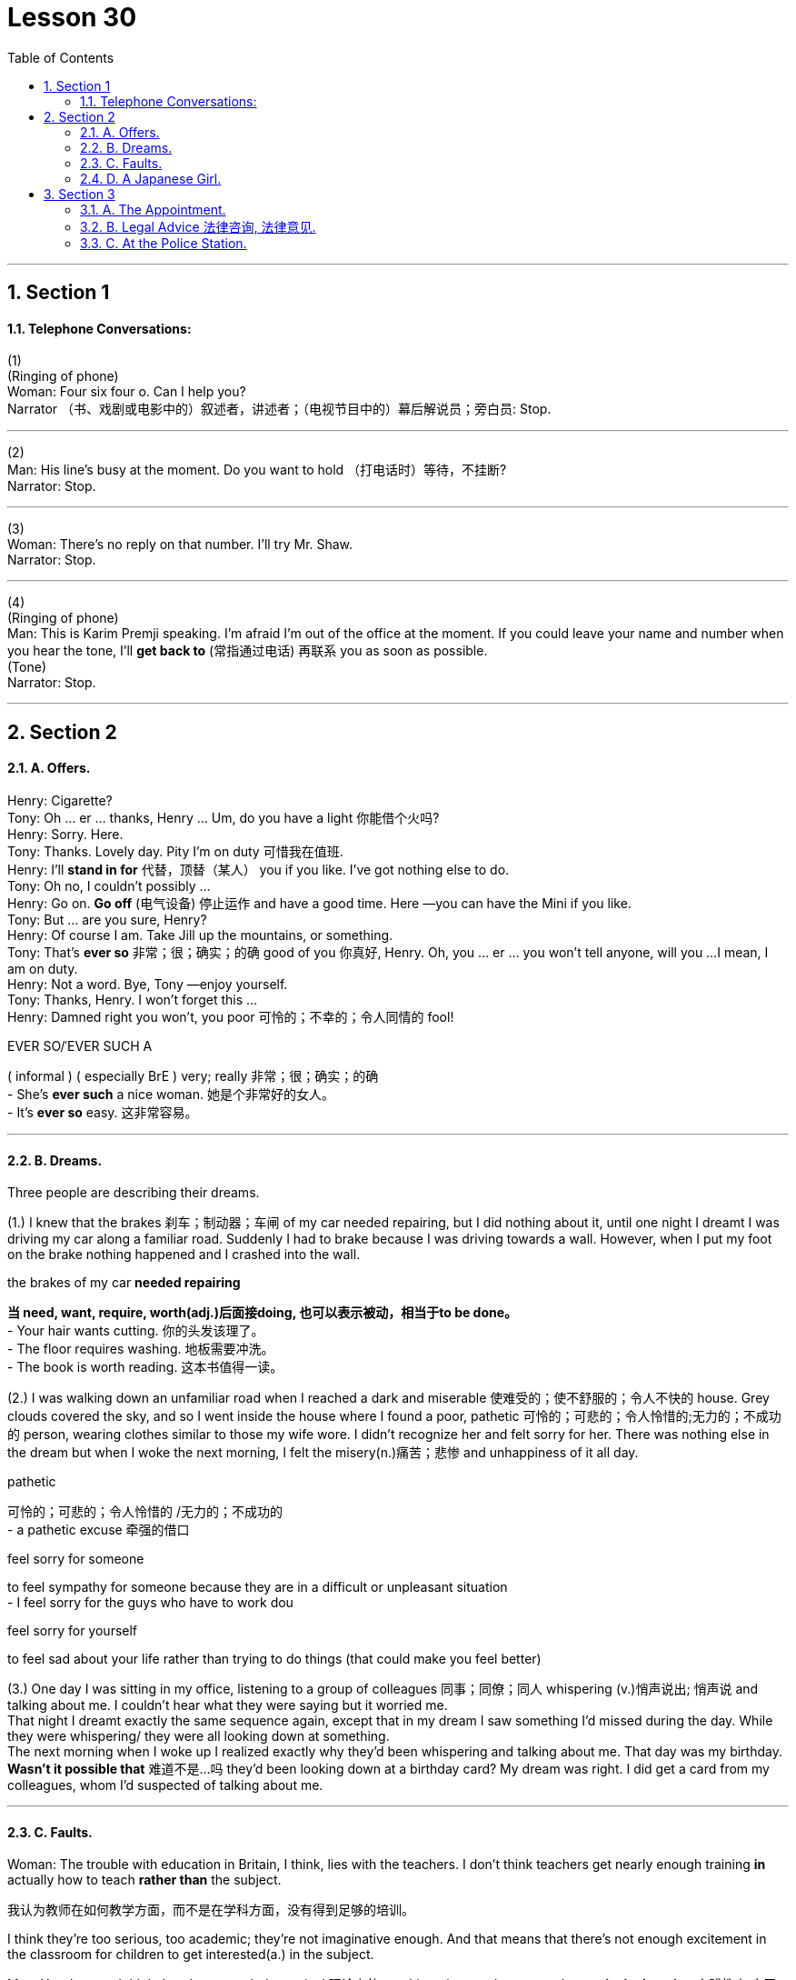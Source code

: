 
= Lesson 30
:toc: left
:toclevels: 3
:sectnums:
:stylesheet: ../../+ 000 eng选/美国高中历史教材 American History ： From Pre-Columbian to the New Millennium/myAdocCss.css

'''





== Section 1

==== Telephone Conversations:

(1) +
(Ringing of phone) +
Woman: Four six four o. Can I help you? +
Narrator （书、戏剧或电影中的）叙述者，讲述者；（电视节目中的）幕后解说员；旁白员: Stop. +



---

(2) +
Man: His line's busy at the moment. Do you want to hold （打电话时）等待，不挂断? +
Narrator: Stop. +



---

(3) +
Woman: There's no reply on that number. I'll try Mr. Shaw. +
Narrator: Stop. +

---

(4) +
(Ringing of phone) +
Man: This is Karim Premji speaking. I'm afraid I'm out of the office at the moment. If you
could leave your name and number when you hear the tone, I'll *get back to* (常指通过电话) 再联系 you as soon as possible. +
(Tone) +
Narrator: Stop. +




---

== Section 2

==== A. Offers.

Henry: Cigarette? +
Tony: Oh ... er ... thanks, Henry ... Um, do you have a light 你能借个火吗? +
Henry: Sorry. Here. +
Tony: Thanks. Lovely day. Pity I'm on duty 可惜我在值班. +
Henry: I'll *stand in for* 代替，顶替（某人） you if you like. I've got nothing else to do. +
Tony: Oh no, I couldn't possibly ... +
Henry: Go on. *Go off*  (电气设备) 停止运作 and have a good time. Here —you can have the Mini if you like. +
Tony: But ... are you sure, Henry? +
Henry: Of course I am. Take Jill up the mountains, or something. +
Tony: That's *ever so* 非常；很；确实；的确 good of you 你真好, Henry. Oh, you ... er ... you won't tell anyone, will you ...
I mean, I am on duty. +
Henry: Not a word. Bye, Tony —enjoy yourself. +
Tony: Thanks, Henry. I won't forget this ... +
Henry: Damned right you won't, you poor 可怜的；不幸的；令人同情的 fool!

[.my1]
====
.EVER SO/ˈEVER SUCH A
( informal ) ( especially BrE )  very; really 非常；很；确实；的确 +
- She's *ever such* a nice woman. 她是个非常好的女人。 +
- It's *ever so* easy. 这非常容易。
====


---

==== B. Dreams.

Three people are describing their dreams. +

(1.) I knew that the brakes 刹车；制动器；车闸 of my car needed repairing, but I did nothing about it, until one
night I dreamt I was driving my car along a familiar road. Suddenly I had to brake because
I was driving towards a wall. However, when I put my foot on the brake nothing happened
and I crashed into the wall. +


[.my1]
====
.the brakes of my car *needed repairing*
*当 need, want, require, worth(adj.)后面接doing, 也可以表示被动，相当于to be done。* +
- Your hair wants cutting. 你的头发该理了。  +
- The floor requires washing. 地板需要冲洗。  +
- The book is worth reading. 这本书值得一读。
====


(2.) I was walking down an unfamiliar road when I reached a dark and miserable 使难受的；使不舒服的；令人不快的 house.
Grey clouds covered the sky, and so I went inside the house where I found a poor,
pathetic 可怜的；可悲的；令人怜惜的;无力的；不成功的 person, wearing clothes similar to those my wife wore. I didn't recognize her and
felt sorry for her. There was nothing else in the dream but when I woke the next morning, I
felt the misery(n.)痛苦；悲惨 and unhappiness of it all day. +

[.my1]
====
.pathetic
可怜的；可悲的；令人怜惜的 /无力的；不成功的 +
- a pathetic excuse 牵强的借口

.feel sorry for someone
to feel sympathy for someone because they are in a difficult or unpleasant situation +
- I feel sorry for the guys who have to work dou

.feel sorry for yourself
to feel sad about your life rather than trying to do things (that could make you feel better)


====

(3.) One day I was sitting in my office, listening to a group of colleagues 同事；同僚；同人 whispering (v.)悄声说出; 悄声说 and talking about me. I couldn't hear what they were saying but it worried me.  +
That night I dreamt exactly the same sequence again, except that in my dream I saw something I'd missed during the day. While they were whispering/ they were all looking down at something.  +
The next morning when I woke up I realized exactly why they'd been whispering and talking about me. That day was my birthday. *Wasn't it possible that* 难道不是...吗 they'd been looking down at a birthday card? My dream was right. I did get a card from my colleagues, whom I'd suspected of talking about me.



---

==== C. Faults.

Woman: The trouble with education in Britain, I think, lies with the teachers. I don't think
teachers get nearly enough training *in* actually how to teach *rather than* the subject.  +

[.my2]
我认为教师在如何教学方面，而不是在学科方面，没有得到足够的培训。

I think
they're too serious, too academic; they're not imaginative enough. And that means that
there's not enough excitement in the classroom for children to get interested(a.)  in the
subject. +

Man: Yes, I agree. I think there's too much theoretical 理论上的 teaching given and not enough
*practical education* 实践教育;实习教育, with the result that pupils are far *#too#* busy studying for exams *#to#* have
time to learn about life itself and how to, how to live in the world. +

Woman: Mm. I think all teachers should be at least twenty-five before they start teaching. I
think they should be forced to live in the outside world, rather than go from the classroom
to the university and back to the classroom again.

[.my2]
嗯，我认为所有的老师都应该在至少25岁后才开始教书。我认为他们应该被迫在外面的社会上生活一段时间，而不是从教室到大学，之后再直接回到教室教书。



---

==== D. A Japanese Girl.

I had *a working 有工作的；有职业的 mother* 在职母亲 when I was a young girl. She went back to work when I was ten and my brother was fourteen. She taught at a school of dress design.

I studied English at university. Then I got a job with an advertising agency as an assistant. I studied English so I could get a good job with a good company.

In 1980 I went abroad with a friend. We spent a month in California. Then I worked for a company which sold *cassette 磁带盒；盒式磁带 tapes* 盒式磁带, 录影带 and books for English conversation.

I was still single at twenty-five, then my parents started to worry because their daughter wasn't married. Our neighbors and relations were asking when I would marry and they began to talk about an *arranged marriage* 包办婚姻. In Japan they don't force you to marry someone, but they may give you a chance to meet someone.

I am very interested in jazz and I met my husband in a Jazz club. My parents didn't want their daughter to marry a foreigner. They didn't want me to come to England, but now I work in London for a Japanese newspaper. +



---

== Section 3

==== A. The Appointment.

Once upon a time, there was a rich Caliph 哈里发（尤为旧时伊斯兰国家统治者的称号） in Baghdad. He was very famous because
he was wise and kind. One morning he sent his servant, Abdul, to the market to buy some
fruit. As Abdul was walking through the market, he suddenly felt very cold. He knew that
somebody was behind him. He *turned round* 转过身来, 掉头 and saw a tall man, dressed in black. He
couldn't see the man's face, only his eyes. The man was staring(v.)凝视；盯着看 at him, and Abdul began
to shiver(v.)颤抖，哆嗦（因寒冷、恐惧、激动等）. +





"Who are you? What do you want?" Abdul asked.
The man in black didn't reply. +
"What's your name?" Abdul asked nervously. +
"I ... am ... Death," the stranger replied coldly and turned away. +

[.my2]
陌生人冷冷地回答，转身走开了。

Abdul dropped his basket and ran *all the way* back to the Caliph's house. He rushed
into the Caliph's room. +
"Excuse me, master. I have to leave Baghdad immediately," Abdul said. +
"But why? What's happened?" the Caliph asked. +
"I've just met Death in the market," Abdul replied. +
"Are you certain?" said the Caliph. +
"Yes, I'm certain. He was dressed in black, and he stared at me. I'm going to my
father's house in Samarra. If I go at once, I'll be there before sunset."





The Caliph could see that Abdul was terrified and gave him permission to go to
Samarra. +
The Caliph was puzzled. He was fond of Abdul and he was angry because Abdul had
been badly frightened by the stranger in the market. He decided to go to the market and
investigate. When he found the man in black, he spoke to him angrily. +
"Why did you frighten my servant?" +
"Who is your servant?" the stranger replied. +
"His name is Abdul," answered the Caliph. +
"I didn't want to frighten him. I was just surprised to see him in Baghdad." +
"Why were you surprised?" the Caliph asked. +
"I was surprised because I've got an appointment 约会；预约；约定 with him ... tonight ... in Samarra!"





---

==== B. Legal Advice 法律咨询, 法律意见.



Dennis: You've been seeing Steve again, haven't you? +
Cynthia: What are you talking about? +
Dennis: You know as well as I do. One of my friends saw you together in a restaurant
yesterday evening. +
Cynthia: Listen, Dennis. Look, I'm sorry. I was going to tell you. I really was. +
Dennis: Well, why didn't you? Why did you ... Why did you lie to me? +
Cynthia: But I didn't lie! How can you say that? +
Dennis: Yes, you did! You told me that your relationship with him was all over. +
Cynthia: But it is, darling! It ended more than a year ago. +

Dennis: Did it? Then why did you go out with him yesterday? +
Cynthia: Because he phoned me and said he had some business to discuss with me.
What's wrong with that! +
Dennis: Nothing. But if that's true, why did you tell me you were going to have dinner with
your mother yesterday evening? +
Cynthia: Because ... because I thought you'd be terribly jealous(a.)吃醋的；妒忌的 if I told you I was going to
see Steve. And you are. +
Dennis: I'm not. I simply can't understand why you lied to me. +
Cynthia: I've already told you. But you just won't believe me. +



Dennis: That all you did was discuss business together? Of course, I can't believe that! +
Cynthia: Well, that's exactly what we did! And it isn't true that I lied to you about my mother.
When I told you that, I intended to see her. But then Steve rang and said he needed my
advice about something. +
Dennis: About what? +
Cynthia: A legal matter. +

Dennis: A legal matter? Why should he ask your advice about a legal matter? You aren't a lawyer. +
Cynthia: No, but you are! And that's what he wanted to talk to me about. Somebody *recommended (v.)推荐；举荐；介绍 to* him. But before he contacted you, he wanted to know if I thought you'd be willing to help him. I said I didn't know. +
Dennis: Help your ... ex-boyfriend? Give him legal advice? I'm not going to do that. +
Cynthia: That's what I thought you'd say. I knew it.



---

==== C. At the Police Station.


Policeman: Good morning, madam. Can I help you? +
Mrs. Trott: Oh, I do hope so, constable(n.) (美国乡镇的) 治安官. Something dreadful has happened. +
Policeman: Well, sit down and tell me all about it and we'll see what can be done. +
Mrs. Trott: I've lost my Harold. I think he's left me. +
Policeman: Oh, it's a missing person case, is it? Let me just fill in this form, madam. Here
we are. Now, the name is Harold. Right? +
Mrs. Trott: That's right, little Harold. +
Policeman: I'll just put 'Harold' 男子名 on the form, madam. What is his second name? +
Mrs. Trott: Well, the same as mine, I suppose. Trott. Yes, yes. Harold Trott. +

[.my1]
====
.constable
(美国乡镇的) 治安官 / (英国等国家中级别最低的) 警官 +
=> 来自拉丁短语comes stabuli, 管马的官员。comes, 词源同count, 伯爵，stable,马廐。后来词义发生了变化。比较marshal, 将军，原指管马的官员。
====

Policeman: Address? +
Mrs. Trott: 15 Bermard Street, W12. +
Policeman: 15 Bermard Street, W12. And when did you last see Harold, Mrs. Trott? +
Mrs. Trott: Early this morning. In the park. +
Policeman: And had there been any quarrel? Any argument? Anything which would
account for his leaving? +
Mrs. Trott: Well, he'd been a very naughty(a.)顽皮的；淘气的；不听话的;粗俗的；下流的 boy so I hit him with a stick 枝条；枯枝；柴火棍儿 and he tried to bite me and I'm afraid he got very angry and just ran away. My little Harold. +



Policeman: Yes, madam. I can see that this is very upsetting for you, but I'll have to ask
you a few more questions. Now, what time exactly did you go to the park with Harold? +
Mrs. Trott: Oh, eight o'clock. *On the dot* 准时；在指定时刻 every day. We go for a nice stroll 散步；溜达；闲逛 in the park each
morning, you see. +
Policeman: Eight o'clock. +
Mrs. Trott: Yes, I take him out to do his ... er ... to do his job. +
Policeman: Sorry, madam? +
Mrs. Trott: His job, you know. +






Policeman: Oh. Ah. Er ... yes. Er ... How old is Harold, madam? +
Mrs. Trott: He must be six and a half now. +
Policeman: And you have to take him into the park to do his ... +
Mrs. Trott: Yes. He loves it. +
Policeman: What's his height? +
Mrs. Trott: Oh, I don't think he could be more than eleven inches tall. +
Policeman: Eleven ... er ... we are talking about a little boy, are we not, madam? +
Mrs. Trott: A boy? A little boy? Good heavens, no! It's my Harold, my little Harold. +

Policeman: (sighs) Dog or cat, madam? +
Mrs. Trott: Dog, of course. You couldn't call a cat Harold, could you? +
Policeman: Of course not, madam. What breed(n.)品种（尤指人工培育的狗、猫或牲畜）? +
Mrs. Trott: Poodle 鬈毛狗. From a very good family. He's a dark brown with lovely velvet 丝绒；立绒；经绒；天鹅绒 fur and has two little white rings on his front feet and a dear little spot on his forehead. Oh, constable, you'll do everything you can to find him for me, won't you? And he'll be wandering 流浪的; 漂泊的 around all lost and doesn't know how to look after himself. He's so friendly, he'*d just* （表示稍有可能）可能，也许 follow any stranger ...

[.my1]
====
.Poodle
a dog with thick curly hair that is sometimes cut into special shapes 鬈毛狗 +
=> 来自德语Pudel,缩写自Pudelhund,水狗，来自Pudel,水坑，溅水，泼水，词源同puddle,Hund,狗，词源同hound.可能因这种狗喜欢在水中嬉戏或因为这种狗原用于在水中追逐禽鸟而得名。 +
image:../img/Poodle.jpg[,10%]

.could/might/may just
used to show a slight possibility that sth is true or will happen （表示稍有可能）可能，也许 +
- Try his home number —he *might just* be there. 试试他家的号码—他也许在那儿。
====


'''

